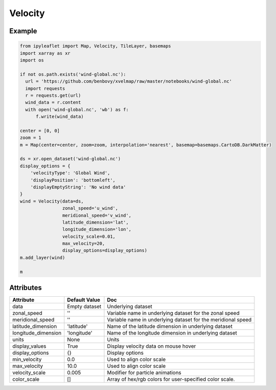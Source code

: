 .. raw:: html
    :file: embed_widgets/velocity.html

Velocity
========

Example
-------

.. code::

    from ipyleaflet import Map, Velocity, TileLayer, basemaps
    import xarray as xr
    import os

    if not os.path.exists('wind-global.nc'):
      url = 'https://github.com/benbovy/xvelmap/raw/master/notebooks/wind-global.nc'
      import requests
      r = requests.get(url)
      wind_data = r.content
      with open('wind-global.nc', 'wb') as f:
          f.write(wind_data)

    center = [0, 0]
    zoom = 1
    m = Map(center=center, zoom=zoom, interpolation='nearest', basemap=basemaps.CartoDB.DarkMatter)

    ds = xr.open_dataset('wind-global.nc')
    display_options = {
        'velocityType': 'Global Wind',
        'displayPosition': 'bottomleft',
        'displayEmptyString': 'No wind data'
    }
    wind = Velocity(data=ds,
                    zonal_speed='u_wind',
                    meridional_speed='v_wind',
                    latitude_dimension='lat',
                    longitude_dimension='lon',
                    velocity_scale=0.01,
                    max_velocity=20,
                    display_options=display_options)
    m.add_layer(wind)

    m

.. raw:: html

    <script type="application/vnd.jupyter.widget-view+json">
    {
        "version_major": 2,
        "version_minor": 0,
        "model_id": "af27d37e7ba1467aa55ad523f5f5032e"
    }
    </script>

Attributes
----------


======================    ===================================================================    ====
Attribute                 Default Value                                                          Doc
======================    ===================================================================    ====
data                      Empty dataset                                                          Underlying dataset
zonal_speed               ''                                                                     Variable name in underlying dataset for the zonal speed
meridional_speed          ''                                                                     Variable name in underlying dataset for the meridional speed
latitude_dimension        'latitude'                                                             Name of the latitude dimension in underlying dataset
longitude_dimension       'longitude'                                                            Name of the longitude dimension in underlying dataset
units                     None                                                                   Units
display_values            True                                                                   Display velocity data on mouse hover
display_options           {}                                                                     Display options
min_velocity              0.0                                                                    Used to align color scale
max_velocity              10.0                                                                   Used to align color scale
velocity_scale            0.005                                                                  Modifier for particle animations
color_scale               []                                                                     Array of hex/rgb colors for user-specified color scale.
======================    ===================================================================    ====
